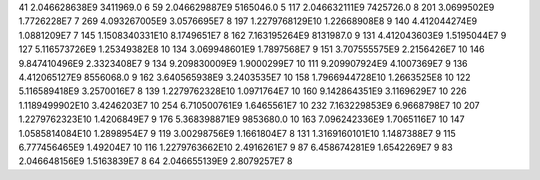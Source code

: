 41	2.046628638E9	3411969.0	6
59	2.046629887E9	5165046.0	5
117	2.046632111E9	7425726.0	8
201	3.0699502E9	1.7726228E7	7
269	4.093267005E9	3.0576695E7	8
197	1.2279768129E10	1.22668908E8	9
140	4.412044274E9	1.0881209E7	7
145	1.1508340331E10	8.1749651E7	8
162	7.163195264E9	8131987.0	9
131	4.412043603E9	1.5195044E7	9
127	5.116573726E9	1.25349382E8	10
134	3.069948601E9	1.7897568E7	9
151	3.707555575E9	2.2156426E7	10
146	9.847410496E9	2.3323408E7	9
134	9.209830009E9	1.9000299E7	10
111	9.209907924E9	4.1007369E7	9
136	4.412065127E9	8556068.0	9
162	3.640565938E9	3.2403535E7	10
158	1.7966944728E10	1.2663525E8	10
122	5.116589418E9	3.2570016E7	8
139	1.2279762328E10	1.0971764E7	10
160	9.142864351E9	3.1169629E7	10
226	1.1189499902E10	3.4246203E7	10
254	6.710500761E9	1.6465561E7	10
232	7.163229853E9	6.9668798E7	10
207	1.2279762323E10	1.4206849E7	9
176	5.368398871E9	9853680.0	10
163	7.096242336E9	1.7065116E7	10
147	1.0585814084E10	1.2898954E7	9
119	3.00298756E9	1.1661804E7	8
131	1.3169160101E10	1.1487388E7	9
115	6.777456465E9	1.49204E7	10
116	1.2279763662E10	2.4916261E7	9
87	6.458674281E9	1.6542269E7	9
83	2.046648156E9	1.5163839E7	8
64	2.046655139E9	2.8079257E7	8
